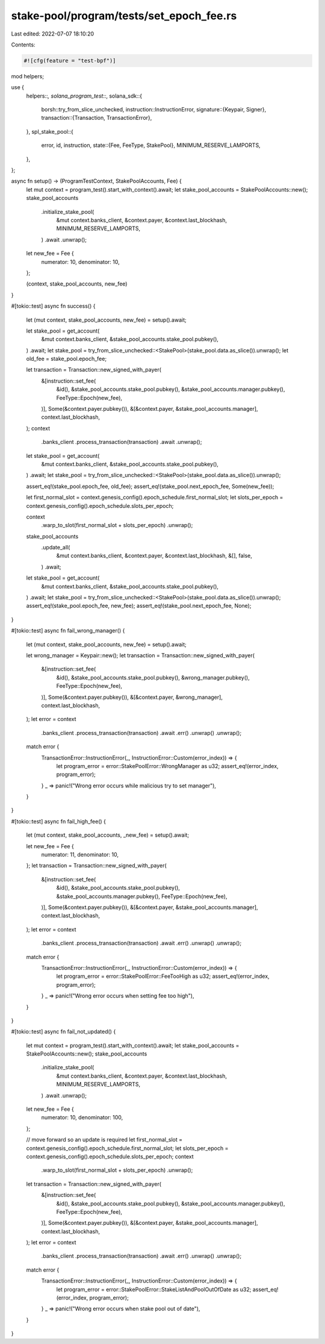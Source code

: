 stake-pool/program/tests/set_epoch_fee.rs
=========================================

Last edited: 2022-07-07 18:10:20

Contents:

.. code-block:: rs

    #![cfg(feature = "test-bpf")]

mod helpers;

use {
    helpers::*,
    solana_program_test::*,
    solana_sdk::{
        borsh::try_from_slice_unchecked,
        instruction::InstructionError,
        signature::{Keypair, Signer},
        transaction::{Transaction, TransactionError},
    },
    spl_stake_pool::{
        error, id, instruction,
        state::{Fee, FeeType, StakePool},
        MINIMUM_RESERVE_LAMPORTS,
    },
};

async fn setup() -> (ProgramTestContext, StakePoolAccounts, Fee) {
    let mut context = program_test().start_with_context().await;
    let stake_pool_accounts = StakePoolAccounts::new();
    stake_pool_accounts
        .initialize_stake_pool(
            &mut context.banks_client,
            &context.payer,
            &context.last_blockhash,
            MINIMUM_RESERVE_LAMPORTS,
        )
        .await
        .unwrap();
    let new_fee = Fee {
        numerator: 10,
        denominator: 10,
    };

    (context, stake_pool_accounts, new_fee)
}

#[tokio::test]
async fn success() {
    let (mut context, stake_pool_accounts, new_fee) = setup().await;

    let stake_pool = get_account(
        &mut context.banks_client,
        &stake_pool_accounts.stake_pool.pubkey(),
    )
    .await;
    let stake_pool = try_from_slice_unchecked::<StakePool>(stake_pool.data.as_slice()).unwrap();
    let old_fee = stake_pool.epoch_fee;

    let transaction = Transaction::new_signed_with_payer(
        &[instruction::set_fee(
            &id(),
            &stake_pool_accounts.stake_pool.pubkey(),
            &stake_pool_accounts.manager.pubkey(),
            FeeType::Epoch(new_fee),
        )],
        Some(&context.payer.pubkey()),
        &[&context.payer, &stake_pool_accounts.manager],
        context.last_blockhash,
    );
    context
        .banks_client
        .process_transaction(transaction)
        .await
        .unwrap();

    let stake_pool = get_account(
        &mut context.banks_client,
        &stake_pool_accounts.stake_pool.pubkey(),
    )
    .await;
    let stake_pool = try_from_slice_unchecked::<StakePool>(stake_pool.data.as_slice()).unwrap();

    assert_eq!(stake_pool.epoch_fee, old_fee);
    assert_eq!(stake_pool.next_epoch_fee, Some(new_fee));

    let first_normal_slot = context.genesis_config().epoch_schedule.first_normal_slot;
    let slots_per_epoch = context.genesis_config().epoch_schedule.slots_per_epoch;

    context
        .warp_to_slot(first_normal_slot + slots_per_epoch)
        .unwrap();
    stake_pool_accounts
        .update_all(
            &mut context.banks_client,
            &context.payer,
            &context.last_blockhash,
            &[],
            false,
        )
        .await;

    let stake_pool = get_account(
        &mut context.banks_client,
        &stake_pool_accounts.stake_pool.pubkey(),
    )
    .await;
    let stake_pool = try_from_slice_unchecked::<StakePool>(stake_pool.data.as_slice()).unwrap();
    assert_eq!(stake_pool.epoch_fee, new_fee);
    assert_eq!(stake_pool.next_epoch_fee, None);
}

#[tokio::test]
async fn fail_wrong_manager() {
    let (mut context, stake_pool_accounts, new_fee) = setup().await;

    let wrong_manager = Keypair::new();
    let transaction = Transaction::new_signed_with_payer(
        &[instruction::set_fee(
            &id(),
            &stake_pool_accounts.stake_pool.pubkey(),
            &wrong_manager.pubkey(),
            FeeType::Epoch(new_fee),
        )],
        Some(&context.payer.pubkey()),
        &[&context.payer, &wrong_manager],
        context.last_blockhash,
    );
    let error = context
        .banks_client
        .process_transaction(transaction)
        .await
        .err()
        .unwrap()
        .unwrap();

    match error {
        TransactionError::InstructionError(_, InstructionError::Custom(error_index)) => {
            let program_error = error::StakePoolError::WrongManager as u32;
            assert_eq!(error_index, program_error);
        }
        _ => panic!("Wrong error occurs while malicious try to set manager"),
    }
}

#[tokio::test]
async fn fail_high_fee() {
    let (mut context, stake_pool_accounts, _new_fee) = setup().await;

    let new_fee = Fee {
        numerator: 11,
        denominator: 10,
    };
    let transaction = Transaction::new_signed_with_payer(
        &[instruction::set_fee(
            &id(),
            &stake_pool_accounts.stake_pool.pubkey(),
            &stake_pool_accounts.manager.pubkey(),
            FeeType::Epoch(new_fee),
        )],
        Some(&context.payer.pubkey()),
        &[&context.payer, &stake_pool_accounts.manager],
        context.last_blockhash,
    );
    let error = context
        .banks_client
        .process_transaction(transaction)
        .await
        .err()
        .unwrap()
        .unwrap();

    match error {
        TransactionError::InstructionError(_, InstructionError::Custom(error_index)) => {
            let program_error = error::StakePoolError::FeeTooHigh as u32;
            assert_eq!(error_index, program_error);
        }
        _ => panic!("Wrong error occurs when setting fee too high"),
    }
}

#[tokio::test]
async fn fail_not_updated() {
    let mut context = program_test().start_with_context().await;
    let stake_pool_accounts = StakePoolAccounts::new();
    stake_pool_accounts
        .initialize_stake_pool(
            &mut context.banks_client,
            &context.payer,
            &context.last_blockhash,
            MINIMUM_RESERVE_LAMPORTS,
        )
        .await
        .unwrap();
    let new_fee = Fee {
        numerator: 10,
        denominator: 100,
    };

    // move forward so an update is required
    let first_normal_slot = context.genesis_config().epoch_schedule.first_normal_slot;
    let slots_per_epoch = context.genesis_config().epoch_schedule.slots_per_epoch;
    context
        .warp_to_slot(first_normal_slot + slots_per_epoch)
        .unwrap();

    let transaction = Transaction::new_signed_with_payer(
        &[instruction::set_fee(
            &id(),
            &stake_pool_accounts.stake_pool.pubkey(),
            &stake_pool_accounts.manager.pubkey(),
            FeeType::Epoch(new_fee),
        )],
        Some(&context.payer.pubkey()),
        &[&context.payer, &stake_pool_accounts.manager],
        context.last_blockhash,
    );
    let error = context
        .banks_client
        .process_transaction(transaction)
        .await
        .err()
        .unwrap()
        .unwrap();

    match error {
        TransactionError::InstructionError(_, InstructionError::Custom(error_index)) => {
            let program_error = error::StakePoolError::StakeListAndPoolOutOfDate as u32;
            assert_eq!(error_index, program_error);
        }
        _ => panic!("Wrong error occurs when stake pool out of date"),
    }
}


